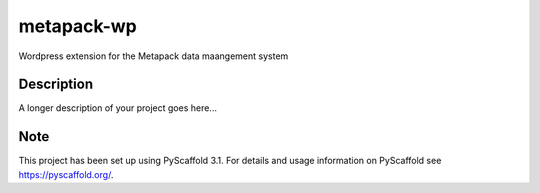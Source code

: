 ===========
metapack-wp
===========


Wordpress extension for the Metapack data maangement system


Description
===========

A longer description of your project goes here...


Note
====

This project has been set up using PyScaffold 3.1. For details and usage
information on PyScaffold see https://pyscaffold.org/.
